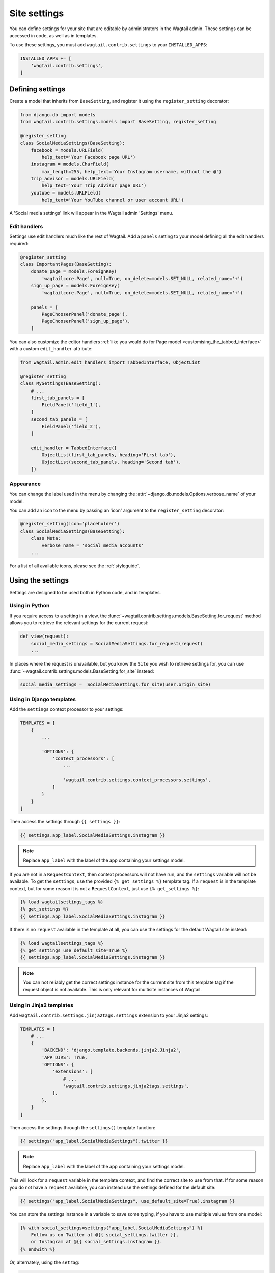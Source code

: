 .. _settings:

=============
Site settings
=============

You can define settings for your site that are editable by administrators in the Wagtail admin. These settings can be accessed in code, as well as in templates.

To use these settings, you must add ``wagtail.contrib.settings`` to your ``INSTALLED_APPS``:

.. code-block:: python

    INSTALLED_APPS += [
        'wagtail.contrib.settings',
    ]


Defining settings
=================

Create a model that inherits from ``BaseSetting``, and register it using the ``register_setting`` decorator:

.. code-block:: python

    from django.db import models
    from wagtail.contrib.settings.models import BaseSetting, register_setting

    @register_setting
    class SocialMediaSettings(BaseSetting):
        facebook = models.URLField(
            help_text='Your Facebook page URL')
        instagram = models.CharField(
            max_length=255, help_text='Your Instagram username, without the @')
        trip_advisor = models.URLField(
            help_text='Your Trip Advisor page URL')
        youtube = models.URLField(
            help_text='Your YouTube channel or user account URL')


A 'Social media settings' link will appear in the Wagtail admin 'Settings' menu.

.. _edit_handlers_settings:

Edit handlers
-------------

Settings use edit handlers much like the rest of Wagtail.  Add a ``panels`` setting to your model defining all the edit handlers required:

.. code-block:: python

    @register_setting
    class ImportantPages(BaseSetting):
        donate_page = models.ForeignKey(
            'wagtailcore.Page', null=True, on_delete=models.SET_NULL, related_name='+')
        sign_up_page = models.ForeignKey(
            'wagtailcore.Page', null=True, on_delete=models.SET_NULL, related_name='+')

        panels = [
            PageChooserPanel('donate_page'),
            PageChooserPanel('sign_up_page'),
        ]

You can also customize the editor handlers :ref:`like you would do for Page model <customising_the_tabbed_interface>`
with a custom ``edit_handler`` attribute:

.. code-block:: python

    from wagtail.admin.edit_handlers import TabbedInterface, ObjectList

    @register_setting
    class MySettings(BaseSetting):
        # ...
        first_tab_panels = [
            FieldPanel('field_1'),
        ]
        second_tab_panels = [
            FieldPanel('field_2'),
        ]

        edit_handler = TabbedInterface([
            ObjectList(first_tab_panels, heading='First tab'),
            ObjectList(second_tab_panels, heading='Second tab'),
        ])


Appearance
----------

You can change the label used in the menu by changing the :attr:`~django.db.models.Options.verbose_name` of your model.

You can add an icon to the menu by passing an 'icon' argument to the ``register_setting`` decorator:

.. code-block:: python

    @register_setting(icon='placeholder')
    class SocialMediaSettings(BaseSetting):
        class Meta:
            verbose_name = 'social media accounts'
        ...

For a list of all available icons, please see the :ref:`styleguide`.

Using the settings
==================

Settings are designed to be used both in Python code, and in templates.

Using in Python
---------------

If you require access to a setting in a view, the :func:`~wagtail.contrib.settings.models.BaseSetting.for_request` method allows you to retrieve the relevant settings for the current request:

.. code-block:: python

    def view(request):
        social_media_settings = SocialMediaSettings.for_request(request)
        ...

In places where the request is unavailable, but you know the ``Site`` you wish to retrieve settings for, you can use :func:`~wagtail.contrib.settings.models.BaseSetting.for_site` instead:

.. code-block:: python

    social_media_settings =  SocialMediaSettings.for_site(user.origin_site)

Using in Django templates
-------------------------

Add the ``settings`` context processor to your settings:

.. code-block:: python

    TEMPLATES = [
        {
            ...

            'OPTIONS': {
                'context_processors': [
                    ...

                    'wagtail.contrib.settings.context_processors.settings',
                ]
            }
        }
    ]


Then access the settings through ``{{ settings }}``:

.. code-block:: html+django

    {{ settings.app_label.SocialMediaSettings.instagram }}

.. note:: Replace ``app_label`` with the label of the app containing your settings model.

If you are not in a ``RequestContext``, then context processors will not have run, and the ``settings`` variable will not be available. To get the ``settings``, use the provided ``{% get_settings %}`` template tag. If a ``request`` is in the template context, but for some reason it is not a ``RequestContext``, just use ``{% get_settings %}``:

.. code-block:: html+django

    {% load wagtailsettings_tags %}
    {% get_settings %}
    {{ settings.app_label.SocialMediaSettings.instagram }}

If there is no ``request`` available in the template at all, you can use the settings for the default Wagtail site instead:

.. code-block:: html+django

    {% load wagtailsettings_tags %}
    {% get_settings use_default_site=True %}
    {{ settings.app_label.SocialMediaSettings.instagram }}

.. note:: You can not reliably get the correct settings instance for the current site from this template tag if the request object is not available. This is only relevant for multisite instances of Wagtail.

.. _settings_tag_jinja2:

Using in Jinja2 templates
-------------------------

Add ``wagtail.contrib.settings.jinja2tags.settings`` extension to your Jinja2 settings:

.. code-block:: python

    TEMPLATES = [
        # ...
        {
            'BACKEND': 'django.template.backends.jinja2.Jinja2',
            'APP_DIRS': True,
            'OPTIONS': {
                'extensions': [
                    # ...
                    'wagtail.contrib.settings.jinja2tags.settings',
                ],
            },
        }
    ]


Then access the settings through the ``settings()`` template function:

.. code-block:: html+jinja

    {{ settings("app_label.SocialMediaSettings").twitter }}

.. note:: Replace ``app_label`` with the label of the app containing your settings model.

This will look for a ``request`` variable in the template context, and find the correct site to use from that. If for some reason you do not have a ``request`` available, you can instead use the settings defined for the default site:

.. code-block:: html+jinja

    {{ settings("app_label.SocialMediaSettings", use_default_site=True).instagram }}

You can store the settings instance in a variable to save some typing, if you have to use multiple values from one model:

.. code-block:: html+jinja

    {% with social_settings=settings("app_label.SocialMediaSettings") %}
        Follow us on Twitter at @{{ social_settings.twitter }},
        or Instagram at @{{ social_settings.instagram }}.
    {% endwith %}

Or, alternately, using the ``set`` tag:

.. code-block:: html+jinja

    {% set social_settings=settings("app_label.SocialMediaSettings") %}


Utilising ``select_related`` to improve efficiency
--------------------------------------------------

For models with foreign key relationships to other objects (e.g. pages),
which are very often needed to output values in templates, you can set
the ``select_related`` attribute on your model to have Wagtail utilise
Django's `QuerySet.select_related() <https://docs.djangoproject.com/en/stable/ref/models/querysets/#select-related>`_
method to fetch the settings object and related objects in a single query.
With this, the initial query is more complex, but you will be able to
freely access the foreign key values without any additional queries,
making things more efficient overall.

Building on the ``ImportantPages`` example from the previous section, the
following shows how ``select_related`` can be set to improve efficiency:

.. code-block:: python
    :emphasize-lines: 4,5

    @register_setting
    class ImportantPages(BaseSetting):

        # Fetch these pages when looking up ImportantPages for or a site
        select_related = ["donate_page", "sign_up_page"]

        donate_page = models.ForeignKey(
            'wagtailcore.Page', null=True, on_delete=models.SET_NULL, related_name='+')
        sign_up_page = models.ForeignKey(
            'wagtailcore.Page', null=True, on_delete=models.SET_NULL, related_name='+')

        panels = [
            PageChooserPanel('donate_page'),
            PageChooserPanel('sign_up_page'),
        ]

With these additions, the following template code will now trigger
a single database query instead of three (one to fetch the settings,
and two more to fetch each page):

.. code-block:: html

    {% load wagtailcore_tags %}
    {% pageurl settings.app_label.ImportantPages.donate_page %}
    {% pageurl settings.app_label.ImportantPages.sign_up_page %}


Utilising the ``page_url`` setting shortcut
-------------------------------------------

If, like in the previous section, your settings model references pages,
and you regularly need to output the URLs of those pages in your project,
you can likely use the setting model's ``page_url`` shortcut to do that more
cleanly. For example, instead of doing the following:

.. code-block:: html

    {% load wagtailcore_tags %}
    {% pageurl settings.app_label.ImportantPages.donate_page %}
    {% pageurl settings.app_label.ImportantPages.sign_up_page %}

You could write:

.. code-block:: html

    {{ settings.app_label.ImportantPages.page_url.donate_page }}
    {{ settings.app_label.ImportantPages.page_url.sign_up_page }}

Using the ``page_url`` shortcut has a few of advantages over using the tag:

1.  The 'specific' page is automatically fetched to generate the URL,
    so you don't have to worry about doing this (or forgetting to do this)
    yourself.
2.  The results are cached, so if you need to access the same page URL
    in more than one place (e.g. in a form and in footer navigation), using
    the ``page_url`` shortcut will be more efficient.
3.  It's more concise, and the syntax is the same whether using it in templates
    or views (or other Python code), allowing you to write more more consistent
    code.

When using the ``page_url`` shortcut, there are a couple of points worth noting:

1.  The same limitations that apply to the `{% pageurl %}` tag apply to the
    shortcut: If the settings are accessed from a template context where the
    current request is not available, all URLs returned will include the
    site's scheme/domain, and URL generation will not be quite as efficient.
2.  If using the shortcut in views or other Python code, the method will
    raise an ``AttributeError`` if the attribute you request from ``page_url``
    is not an attribute on the settings object.
3.  If the settings object DOES have the attribute, but the attribute returns
    a value of ``None`` (or something that is not a ``Page``), the shortcut
    will return an empty string.
